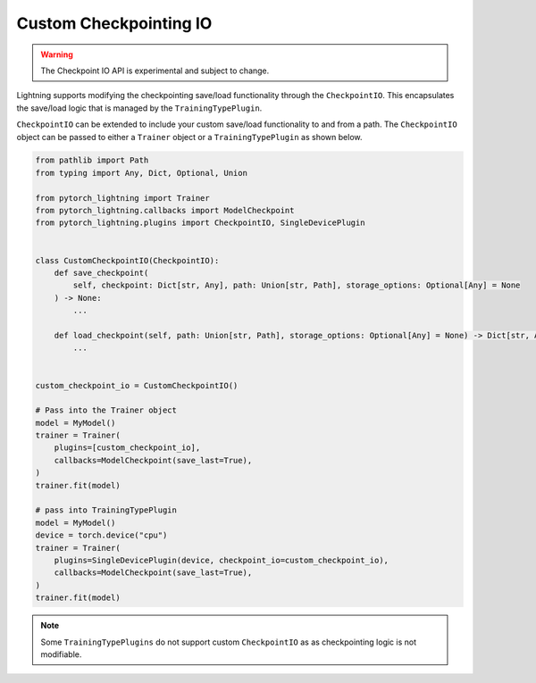 Custom Checkpointing IO
=======================

.. warning:: The Checkpoint IO API is experimental and subject to change.

Lightning supports modifying the checkpointing save/load functionality through the ``CheckpointIO``. This encapsulates the save/load logic
that is managed by the ``TrainingTypePlugin``.

``CheckpointIO`` can be extended to include your custom save/load functionality to and from a path. The ``CheckpointIO`` object can be passed to either a ``Trainer`` object or a ``TrainingTypePlugin`` as shown below.

.. code-block:: python

    from pathlib import Path
    from typing import Any, Dict, Optional, Union

    from pytorch_lightning import Trainer
    from pytorch_lightning.callbacks import ModelCheckpoint
    from pytorch_lightning.plugins import CheckpointIO, SingleDevicePlugin


    class CustomCheckpointIO(CheckpointIO):
        def save_checkpoint(
            self, checkpoint: Dict[str, Any], path: Union[str, Path], storage_options: Optional[Any] = None
        ) -> None:
            ...

        def load_checkpoint(self, path: Union[str, Path], storage_options: Optional[Any] = None) -> Dict[str, Any]:
            ...


    custom_checkpoint_io = CustomCheckpointIO()

    # Pass into the Trainer object
    model = MyModel()
    trainer = Trainer(
        plugins=[custom_checkpoint_io],
        callbacks=ModelCheckpoint(save_last=True),
    )
    trainer.fit(model)

    # pass into TrainingTypePlugin
    model = MyModel()
    device = torch.device("cpu")
    trainer = Trainer(
        plugins=SingleDevicePlugin(device, checkpoint_io=custom_checkpoint_io),
        callbacks=ModelCheckpoint(save_last=True),
    )
    trainer.fit(model)

.. note::

    Some ``TrainingTypePlugins`` do not support custom ``CheckpointIO`` as as checkpointing logic is not modifiable.
